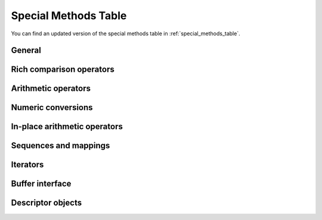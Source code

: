 Special Methods Table
---------------------

You can find an updated version of the special methods table
in :ref:`special_methods_table`.

General
^^^^^^^

Rich comparison operators
^^^^^^^^^^^^^^^^^^^^^^^^^

Arithmetic operators
^^^^^^^^^^^^^^^^^^^^

Numeric conversions
^^^^^^^^^^^^^^^^^^^

In-place arithmetic operators
^^^^^^^^^^^^^^^^^^^^^^^^^^^^^

Sequences and mappings
^^^^^^^^^^^^^^^^^^^^^^

Iterators
^^^^^^^^^

Buffer interface
^^^^^^^^^^^^^^^^

Descriptor objects
^^^^^^^^^^^^^^^^^^

